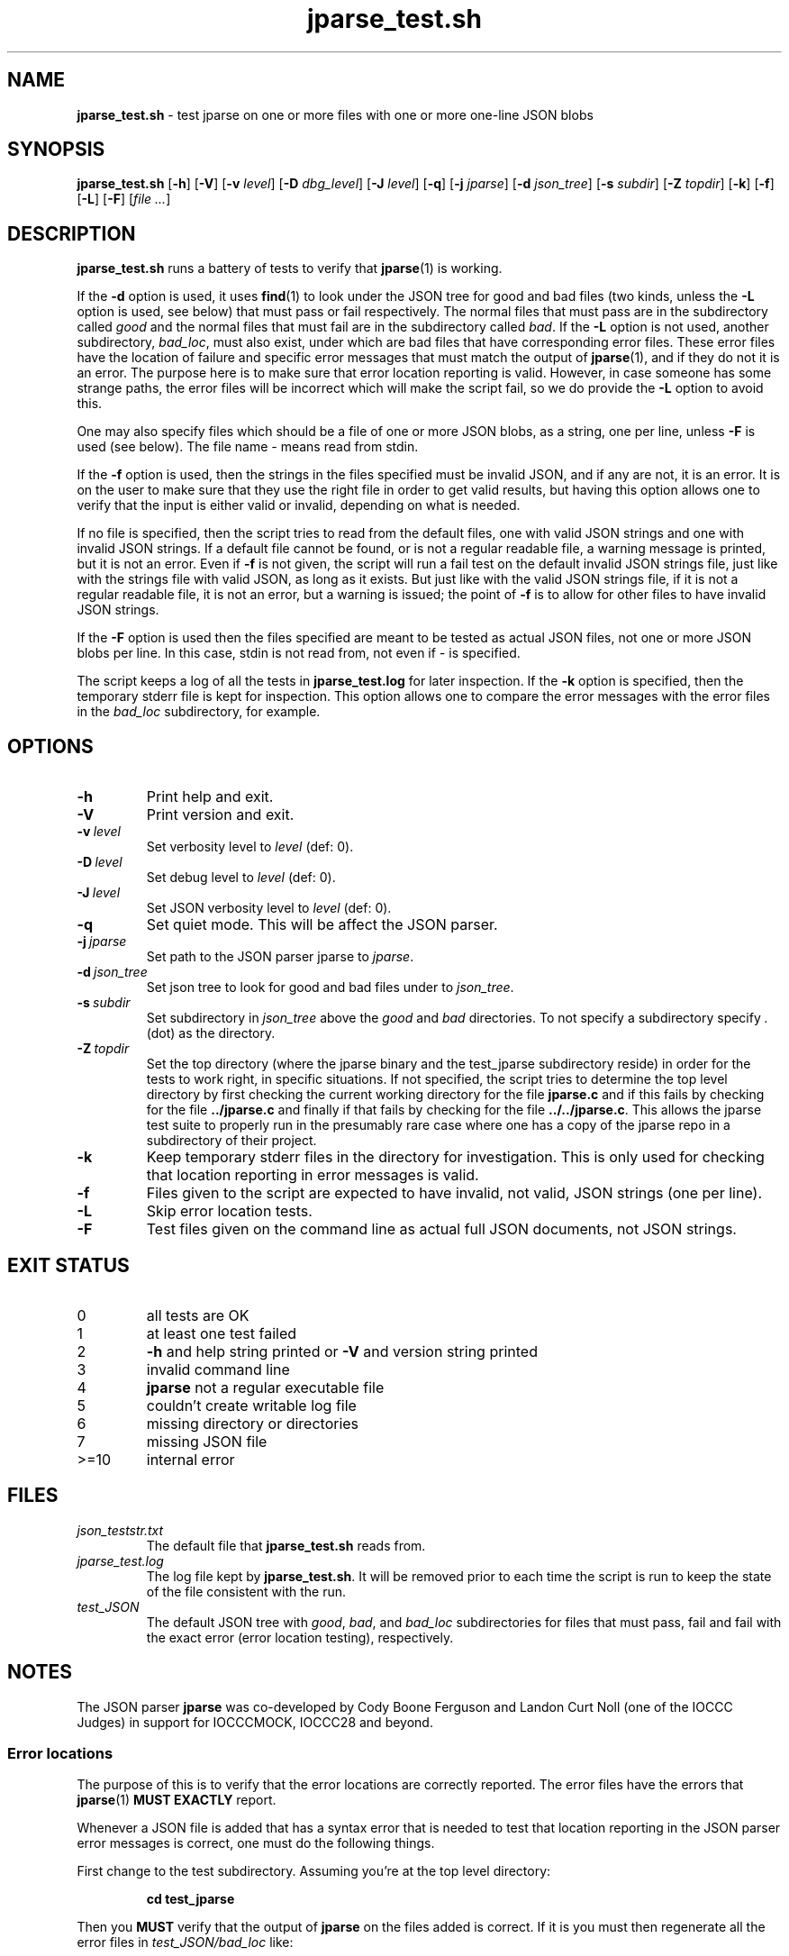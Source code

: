 .\" section 8 man page for jparse_test.sh
.\"
.\" This man page was first written by Cody Boone Ferguson for the IOCCC
.\" in 2022.
.\"
.\" Humour impairment is not virtue nor is it a vice, it's just plain
.\" wrong: almost as wrong as JSON spec mis-features and C++ obfuscation! :-)
.\"
.\" "Share and Enjoy!"
.\"     --  Sirius Cybernetics Corporation Complaints Division, JSON spec department. :-)
.\"
.TH jparse_test.sh 8 "10 October 2024" "jparse_test.sh" "jparse tools"
.SH NAME
.B jparse_test.sh
\- test jparse on one or more files with one or more one\-line JSON blobs
.SH SYNOPSIS
.B jparse_test.sh
.RB [\| \-h \|]
.RB [\| \-V \|]
.RB [\| \-v
.IR level \|]
.RB [\| \-D
.IR dbg_level \|]
.RB [\| \-J
.IR level \|]
.RB [\| \-q \|]
.RB [\| \-j
.IR jparse \|]
.RB [\| \-d
.IR json_tree \|]
.RB [\| \-s
.IR subdir \|]
.RB [\| \-Z
.IR topdir \|]
.RB [\| \-k \|]
.RB [\| \-f \|]
.RB [\| \-L \|]
.RB [\| \-F \|]
.RI [\| file
.IR ... \|]
.SH DESCRIPTION
.B jparse_test.sh
runs a battery of tests to verify that
.BR jparse (1)
is working.
.PP
If the
.B \-d
option is used, it uses
.BR find (1)
to look under the JSON tree for good and bad files (two kinds, unless the
.B \-L
option is used, see below) that must pass or fail respectively.
The normal files that must pass are in the subdirectory called
.I good
and the normal files that must fail are in the subdirectory called
.IR bad .
If the
.B \-L
option is not used, another subdirectory,
.IR bad_loc ,
must also exist, under which are bad files that have corresponding error files.
These error files have the location of failure and specific error messages that must match the output of
.BR jparse (1),
and if they do not it is an error.
The purpose here is to make sure that error location reporting is valid.
However, in case someone has some strange paths, the error files will be incorrect which will make the script fail, so we do provide the
.B \-L
option to avoid this.
.PP
One may also specify files which should be a file of one or more JSON blobs, as a string, one per line, unless
.B \-F
is used (see below).
The file name
.I \-
means read from stdin.
.PP
If the
.B \-f
option is used, then the strings in the files specified must be invalid JSON, and if any are not, it is an error.
It is on the user to make sure that they use the right file in order to get valid results, but having this option allows one to verify that the input is either valid or invalid, depending on what is needed.
.PP
If no file is specified, then the script tries to read from the default files, one with valid JSON strings and one with invalid JSON strings.
If a default file cannot be found, or is not a regular readable file, a warning message is printed, but it is not an error.
Even if
.B \-f
is not given, the script will run a fail test on the default invalid JSON strings file, just like with the strings file with valid JSON, as long as it exists.
But just like with the valid JSON strings file, if it is not a regular readable file, it is not an error, but a warning is issued; the point of
.B \-f
is to allow for other files to have invalid JSON strings.
.PP
If the
.B \-F
option is used then the files specified are meant to be tested as actual JSON files, not one or more JSON blobs per line.
In this case, stdin is not read from, not even if
.I \-
is specified.
.PP
The script keeps a log of all the tests in
.B jparse_test.log
for later inspection.
If the
.BI \-k
option is specified, then the temporary stderr file is kept for inspection.
This option allows one to compare the error messages with the error files in the
.I bad_loc
subdirectory, for example.
.SH OPTIONS
.TP
.B \-h
Print help and exit.
.TP
.B \-V
Print version and exit.
.TP
.BI \-v\  level
Set verbosity level to
.IR level
(def: 0).
.TP
.BI \-D\  level
Set debug level to
.IR level
(def: 0).
.TP
.BI \-J\  level
Set JSON verbosity level to
.IR level
(def: 0).
.TP
.BI \-q
Set quiet mode.
This will be affect the JSON parser.
.TP
.BI \-j\  jparse
Set path to the JSON parser jparse to
.IR jparse .
.TP
.BI \-d\  json_tree
Set json tree to look for good and bad files under to
.IR json_tree .
.TP
.BI \-s\  subdir
Set subdirectory in
.I json_tree
above the
.I good
and
.I bad
directories.
To not specify a subdirectory specify
.I .
(dot) as the directory.
.TP
.BI \-Z\  topdir
Set the top directory (where the jparse binary and the test_jparse subdirectory reside) in order for the tests to work right, in specific situations.
If not specified, the script tries to determine the top level directory by first checking the current working directory for the file
.B jparse.c
and if this fails by checking for the file
.B ../jparse.c
and finally if that fails by checking for the file
.BR ../../jparse.c .
This allows the jparse test suite to properly run in the presumably rare case where one has a copy of the jparse repo in a subdirectory of their project.
.TP
.B \-k
Keep temporary stderr files in the directory for investigation.
This is only used for checking that location reporting in error messages is valid.
.TP
.B \-f
Files given to the script are expected to have invalid, not valid, JSON strings (one per line).
.TP
.B \-L
Skip error location tests.
.TP
.B \-F
Test files given on the command line as actual full JSON documents, not JSON strings.
.SH EXIT STATUS
.TP
0
all tests are OK
.TQ
1
at least one test failed
.TQ
2
.B \-h
and help string printed or
.B \-V
and version string printed
.TQ
3
invalid command line
.TQ
4
.B jparse
not a regular executable file
.TQ
5
couldn't create writable log file
.TQ
6
missing directory or directories
.TQ
7
missing JSON file
.TQ
>=10
internal error
.SH FILES
.I json_teststr.txt
.RS
The default file that
.B jparse_test.sh
reads from.
.RE
.I jparse_test.log
.RS
The log file kept by
.BR jparse_test.sh .
It will be removed prior to each time the script is run to keep the state of the file consistent with the run.
.RE
.I test_JSON
.RS
The default JSON tree with
.IR good ,
.IR bad ,
and
.IR bad_loc
subdirectories for files that must pass, fail and fail with the exact error (error location testing), respectively.
.RE
.SH NOTES
The JSON parser
.B jparse
was co\-developed by Cody Boone Ferguson and Landon Curt Noll (one of the IOCCC Judges) in support for IOCCCMOCK, IOCCC28 and beyond.
.SS Error locations
.PP
The purpose of this is to verify that the error locations are correctly reported.
The error files have the errors that
.BR jparse (1)
.B MUST EXACTLY
report.
.PP
Whenever a JSON file is added that has a syntax error that is needed to test that location reporting in the JSON parser error messages is correct, one must do the following things.
.PP
First change to the test subdirectory.
Assuming you're at the top level directory:
.sp
.RS
.ft B
cd test_jparse
.ft R
.RE
.PP
Then you
.B MUST
verify that the output of
.B jparse
on the files added is correct.
If it is you must then regenerate all the error files in
.I test_JSON/bad_loc
like:
.sp
.RS
.ft B
make rebuild_jparse_err_files
.ft R
.RE
.PP
Then you must go back to the top level directory and run the test suite:
.sp
.RS
.ft B
make test
.ft R
.RE
.PP
After that go back to the
.I test_jparse
subdirectory and run
.sp
.RS
.ft B
make test
.ft
.RE
.sp
and make sure that it also passes okay.
Assuming everything is OK you can then add the JSON files and the error files like:
.sp
.RS
.ft B
git add ./test_jparse/test_JSON/bad_loc/*.json
.br
git add ./test_jparse/test_JSON/bad_loc/*.err
.ft R
.RE
.PP
Finally commit these files and make a pull request to have them added to the repo.
.SH BUGS
.PP
If one is in the test suite subdirectory then one must
.B STILL
specify the subdirectory name in paths under that directory and no directory for the 
.B jparse
binary itself.
On the other hand, if the directory structure is not correct it might be that the script fails.
In other words, the test suite is meant to be run from the jparse (or a clone of the jparse) repo itself.
Even so, depending on options used, you can change this behaviour somewhat.
.PP
If you have a problem with the tool (not JSON itself! :\-) ) you can report it at the GitHub issues page.
It can be found at
.br
.IR \<https://github.com/xexyl/jparse/issues\> .
.SH EXAMPLES
.PP
Run test suite from top level (repo root) directory:
.sp
.RS
.ft B
 make test
.ft R
.RE
.PP
Run the test script from the top level (repo root) directory manually, without testing the files under the
.B test_JSON
subdirectory:
.sp
.RS
.ft B
 ./test_jparse/jparse_test.sh
.ft R
.RE
.SH SEE ALSO
.BR jparse (1),
.BR jparse (3)
